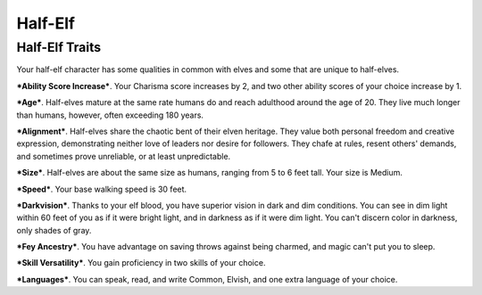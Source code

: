 ========
Half-Elf
========


Half-Elf Traits
---------------

Your half-elf character has some qualities in common with elves and some
that are unique to half-elves.

***Ability Score Increase***. Your Charisma score increases by 2, and
two other ability scores of your choice increase by 1.

***Age***. Half-elves mature at the same rate humans do and reach
adulthood around the age of 20. They live much longer than humans,
however, often exceeding 180 years.

***Alignment***. Half-elves share the chaotic bent of their elven
heritage. They value both personal freedom and creative expression,
demonstrating neither love of leaders nor desire for followers. They
chafe at rules, resent others' demands, and sometimes prove unreliable,
or at least unpredictable.

***Size***. Half-elves are about the same size as humans, ranging from 5
to 6 feet tall. Your size is Medium.

***Speed***. Your base walking speed is 30 feet.

***Darkvision***. Thanks to your elf blood, you have superior vision in
dark and dim conditions. You can see in dim light within 60 feet of you
as if it were bright light, and in darkness as if it were dim light. You
can't discern color in darkness, only shades of gray.

***Fey Ancestry***. You have advantage on saving throws against being
charmed, and magic can't put you to sleep.

***Skill Versatility***. You gain proficiency in two skills of your
choice.

***Languages***. You can speak, read, and write Common, Elvish, and one
extra language of your choice.
